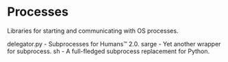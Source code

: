 * Processes

Libraries for starting and communicating with OS processes.

delegator.py - Subprocesses for Humans™ 2.0.
sarge - Yet another wrapper for subprocess.
sh - A full-fledged subprocess replacement for Python.
